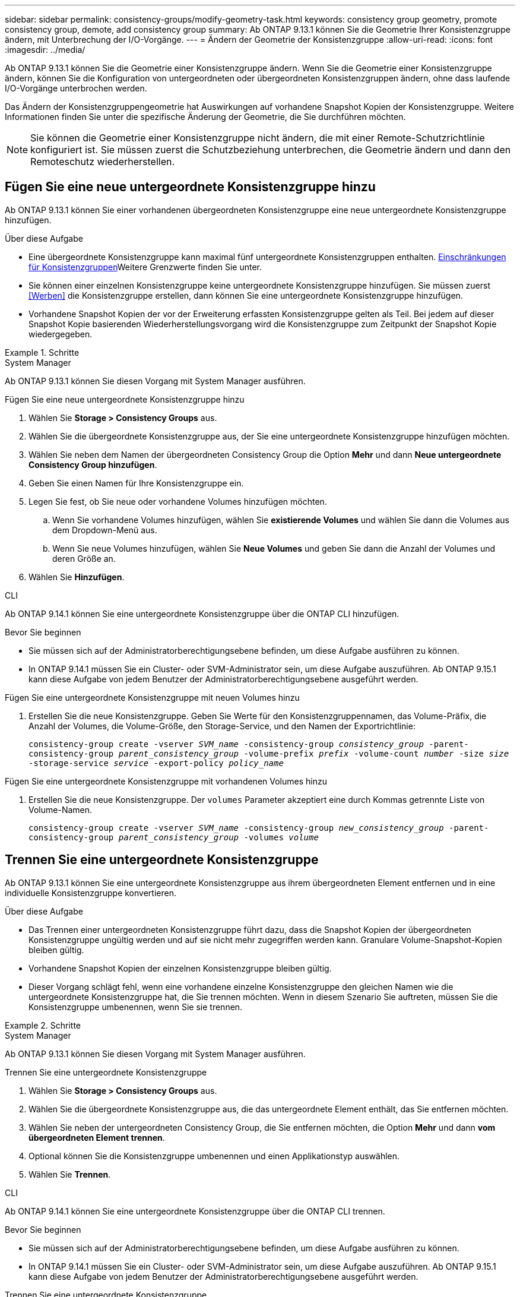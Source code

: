 ---
sidebar: sidebar 
permalink: consistency-groups/modify-geometry-task.html 
keywords: consistency group geometry, promote consistency group, demote, add consistency group 
summary: Ab ONTAP 9.13.1 können Sie die Geometrie Ihrer Konsistenzgruppe ändern, mit Unterbrechung der I/O-Vorgänge. 
---
= Ändern der Geometrie der Konsistenzgruppe
:allow-uri-read: 
:icons: font
:imagesdir: ../media/


[role="lead"]
Ab ONTAP 9.13.1 können Sie die Geometrie einer Konsistenzgruppe ändern. Wenn Sie die Geometrie einer Konsistenzgruppe ändern, können Sie die Konfiguration von untergeordneten oder übergeordneten Konsistenzgruppen ändern, ohne dass laufende I/O-Vorgänge unterbrochen werden.

Das Ändern der Konsistenzgruppengeometrie hat Auswirkungen auf vorhandene Snapshot Kopien der Konsistenzgruppe. Weitere Informationen finden Sie unter die spezifische Änderung der Geometrie, die Sie durchführen möchten.


NOTE: Sie können die Geometrie einer Konsistenzgruppe nicht ändern, die mit einer Remote-Schutzrichtlinie konfiguriert ist. Sie müssen zuerst die Schutzbeziehung unterbrechen, die Geometrie ändern und dann den Remoteschutz wiederherstellen.



== Fügen Sie eine neue untergeordnete Konsistenzgruppe hinzu

Ab ONTAP 9.13.1 können Sie einer vorhandenen übergeordneten Konsistenzgruppe eine neue untergeordnete Konsistenzgruppe hinzufügen.

.Über diese Aufgabe
* Eine übergeordnete Konsistenzgruppe kann maximal fünf untergeordnete Konsistenzgruppen enthalten. xref:limits.html[Einschränkungen für Konsistenzgruppen]Weitere Grenzwerte finden Sie unter.
* Sie können einer einzelnen Konsistenzgruppe keine untergeordnete Konsistenzgruppe hinzufügen. Sie müssen zuerst <<Werben>> die Konsistenzgruppe erstellen, dann können Sie eine untergeordnete Konsistenzgruppe hinzufügen.
* Vorhandene Snapshot Kopien der vor der Erweiterung erfassten Konsistenzgruppe gelten als Teil. Bei jedem auf dieser Snapshot Kopie basierenden Wiederherstellungsvorgang wird die Konsistenzgruppe zum Zeitpunkt der Snapshot Kopie wiedergegeben.


.Schritte
[role="tabbed-block"]
====
.System Manager
--
Ab ONTAP 9.13.1 können Sie diesen Vorgang mit System Manager ausführen.

.Fügen Sie eine neue untergeordnete Konsistenzgruppe hinzu
. Wählen Sie *Storage > Consistency Groups* aus.
. Wählen Sie die übergeordnete Konsistenzgruppe aus, der Sie eine untergeordnete Konsistenzgruppe hinzufügen möchten.
. Wählen Sie neben dem Namen der übergeordneten Consistency Group die Option **Mehr** und dann **Neue untergeordnete Consistency Group hinzufügen**.
. Geben Sie einen Namen für Ihre Konsistenzgruppe ein.
. Legen Sie fest, ob Sie neue oder vorhandene Volumes hinzufügen möchten.
+
.. Wenn Sie vorhandene Volumes hinzufügen, wählen Sie **existierende Volumes** und wählen Sie dann die Volumes aus dem Dropdown-Menü aus.
.. Wenn Sie neue Volumes hinzufügen, wählen Sie **Neue Volumes** und geben Sie dann die Anzahl der Volumes und deren Größe an.


. Wählen Sie **Hinzufügen**.


--
.CLI
--
Ab ONTAP 9.14.1 können Sie eine untergeordnete Konsistenzgruppe über die ONTAP CLI hinzufügen.

.Bevor Sie beginnen
* Sie müssen sich auf der Administratorberechtigungsebene befinden, um diese Aufgabe ausführen zu können.
* In ONTAP 9.14.1 müssen Sie ein Cluster- oder SVM-Administrator sein, um diese Aufgabe auszuführen. Ab ONTAP 9.15.1 kann diese Aufgabe von jedem Benutzer der Administratorberechtigungsebene ausgeführt werden.


.Fügen Sie eine untergeordnete Konsistenzgruppe mit neuen Volumes hinzu
. Erstellen Sie die neue Konsistenzgruppe. Geben Sie Werte für den Konsistenzgruppennamen, das Volume-Präfix, die Anzahl der Volumes, die Volume-Größe, den Storage-Service, und den Namen der Exportrichtlinie:
+
`consistency-group create -vserver _SVM_name_ -consistency-group _consistency_group_ -parent-consistency-group _parent_consistency_group_ -volume-prefix _prefix_ -volume-count _number_ -size _size_ -storage-service _service_ -export-policy _policy_name_`



.Fügen Sie eine untergeordnete Konsistenzgruppe mit vorhandenen Volumes hinzu
. Erstellen Sie die neue Konsistenzgruppe. Der `volumes` Parameter akzeptiert eine durch Kommas getrennte Liste von Volume-Namen.
+
`consistency-group create -vserver _SVM_name_ -consistency-group _new_consistency_group_ -parent-consistency-group _parent_consistency_group_ -volumes _volume_`



--
====


== Trennen Sie eine untergeordnete Konsistenzgruppe

Ab ONTAP 9.13.1 können Sie eine untergeordnete Konsistenzgruppe aus ihrem übergeordneten Element entfernen und in eine individuelle Konsistenzgruppe konvertieren.

.Über diese Aufgabe
* Das Trennen einer untergeordneten Konsistenzgruppe führt dazu, dass die Snapshot Kopien der übergeordneten Konsistenzgruppe ungültig werden und auf sie nicht mehr zugegriffen werden kann. Granulare Volume-Snapshot-Kopien bleiben gültig.
* Vorhandene Snapshot Kopien der einzelnen Konsistenzgruppe bleiben gültig.
* Dieser Vorgang schlägt fehl, wenn eine vorhandene einzelne Konsistenzgruppe den gleichen Namen wie die untergeordnete Konsistenzgruppe hat, die Sie trennen möchten. Wenn in diesem Szenario Sie auftreten, müssen Sie die Konsistenzgruppe umbenennen, wenn Sie sie trennen.


.Schritte
[role="tabbed-block"]
====
.System Manager
--
Ab ONTAP 9.13.1 können Sie diesen Vorgang mit System Manager ausführen.

.Trennen Sie eine untergeordnete Konsistenzgruppe
. Wählen Sie *Storage > Consistency Groups* aus.
. Wählen Sie die übergeordnete Konsistenzgruppe aus, die das untergeordnete Element enthält, das Sie entfernen möchten.
. Wählen Sie neben der untergeordneten Consistency Group, die Sie entfernen möchten, die Option **Mehr** und dann **vom übergeordneten Element trennen**.
. Optional können Sie die Konsistenzgruppe umbenennen und einen Applikationstyp auswählen.
. Wählen Sie **Trennen**.


--
.CLI
--
Ab ONTAP 9.14.1 können Sie eine untergeordnete Konsistenzgruppe über die ONTAP CLI trennen.

.Bevor Sie beginnen
* Sie müssen sich auf der Administratorberechtigungsebene befinden, um diese Aufgabe ausführen zu können.
* In ONTAP 9.14.1 müssen Sie ein Cluster- oder SVM-Administrator sein, um diese Aufgabe auszuführen. Ab ONTAP 9.15.1 kann diese Aufgabe von jedem Benutzer der Administratorberechtigungsebene ausgeführt werden.


.Trennen Sie eine untergeordnete Konsistenzgruppe
. Entfernen Sie die Konsistenzgruppe. Benennen Sie optional die getrennte Konsistenzgruppe mit dem `-new-name` Parameter um.
+
`consistency-group detach -vserver _SVM_name_ -consistency-group _child_consistency_group_ -parent-consistency-group _parent_consistency_group_ [-new-name _new_name_]`



--
====


== Verschieben Sie eine vorhandene einzelne Konsistenzgruppe unter eine übergeordnete Konsistenzgruppe

Ab ONTAP 9.13.1 können Sie eine vorhandene einzelne Konsistenzgruppe in eine untergeordnete Konsistenzgruppe konvertieren. Sie können die Konsistenzgruppe entweder unter eine vorhandene übergeordnete Konsistenzgruppe verschieben oder während des Verschiebens eine neue übergeordnete Konsistenzgruppe erstellen.

.Über diese Aufgabe
* Die übergeordnete Konsistenzgruppe muss vier oder weniger untergeordnete Elemente aufweisen. Eine übergeordnete Konsistenzgruppe kann maximal fünf untergeordnete Konsistenzgruppen enthalten. xref:limits.html[Einschränkungen für Konsistenzgruppen]Weitere Grenzwerte finden Sie unter.
* Vorhandene Snapshot Kopien der vor diesem Vorgang erfassten Konsistenzgruppe „_parent_“ gelten als teilweise. Bei jedem Wiederherstellungsvorgang, der auf einer dieser Snapshot Kopien basiert, wird die Konsistenzgruppe zum Zeitpunkt der Snapshot Kopie wiedergegeben.
* Die vorhandenen Snapshot Kopien der Konsistenzgruppe bleiben gültig.


.Schritte
[role="tabbed-block"]
====
.System Manager
--
Ab ONTAP 9.13.1 können Sie diesen Vorgang mit System Manager ausführen.

.Verschieben Sie eine vorhandene einzelne Konsistenzgruppe unter eine übergeordnete Konsistenzgruppe
. Wählen Sie *Storage > Consistency Groups* aus.
. Wählen Sie die Konsistenzgruppe aus, die Sie konvertieren möchten.
. Wählen Sie **Mehr** und dann **unter verschiedene Consistency Group verschieben**.
. Geben Sie optional einen neuen Namen für die Konsistenzgruppe ein, und wählen Sie einen Komponententyp aus. Standardmäßig ist der Komponententyp „Sonstige“.
. Wählen Sie diese Option, wenn Sie zu einer vorhandenen übergeordneten Konsistenzgruppe migrieren oder eine neue übergeordnete Konsistenzgruppe erstellen möchten:
+
.. Um in eine vorhandene übergeordnete Konsistenzgruppe zu migrieren, wählen Sie **vorhandene Konsistenzgruppe** aus, und wählen Sie dann die Konsistenzgruppe aus dem Dropdown-Menü aus.
.. Um eine neue übergeordnete Konsistenzgruppe zu erstellen, wählen Sie **Neue Konsistenzgruppe** und geben Sie dann einen Namen für die neue Konsistenzgruppe ein.


. Wählen Sie **Verschieben**.


--
.CLI
--
Ab ONTAP 9.14.1 können Sie eine einzelne Konsistenzgruppe mithilfe der ONTAP CLI unter eine übergeordnete Konsistenzgruppe verschieben.

.Bevor Sie beginnen
* Sie müssen sich auf der Administratorberechtigungsebene befinden, um diese Aufgabe ausführen zu können.
* In ONTAP 9.14.1 müssen Sie ein Cluster- oder SVM-Administrator sein, um diese Aufgabe auszuführen. Ab ONTAP 9.15.1 kann diese Aufgabe von jedem Benutzer der Administratorberechtigungsebene ausgeführt werden.


.Verschieben Sie eine Konsistenzgruppe unter eine neue übergeordnete Konsistenzgruppe
. Erstellen Sie die neue übergeordnete Konsistenzgruppe. Mit dem `-consistency-groups` Parameter werden alle vorhandenen Konsistenzgruppen auf das neue übergeordnete Objekt migriert.
+
`consistency-group attach -vserver _svm_name_ -consistency-group _parent_consistency_group_ -consistency-groups _child_consistency_group_`



.Verschieben Sie eine Konsistenzgruppe unter einer vorhandenen Konsistenzgruppe
. Verschieben der Konsistenzgruppe:
+
`consistency-group add -vserver _SVM_name_ -consistency-group _consistency_group_ -parent-consistency-group _parent_consistency_group_`



--
====


== Hochstufen einer untergeordneten Konsistenzgruppe

Ab ONTAP 9.13.1 können Sie eine einzelne Konsistenzgruppe in eine übergeordnete Konsistenzgruppe heraufstufen. Wenn Sie die einzelne Konsistenzgruppe zu einem übergeordneten Element heraufstufen, erstellen Sie außerdem eine neue untergeordnete Konsistenzgruppe, die alle Volumes der ursprünglichen, einzelnen Konsistenzgruppe übernimmt.

.Über diese Aufgabe
* Wenn Sie eine untergeordnete Konsistenzgruppe in eine übergeordnete Konsistenzgruppe konvertieren möchten, müssen Sie zuerst <<detach>> die untergeordnete Konsistenzgruppe ausführen und dann das folgende Verfahren ausführen.
* Vorhandene Snapshot Kopien der Konsistenzgruppe bleiben gültig, nachdem Sie die Konsistenzgruppe hochgestuft haben.


[role="tabbed-block"]
====
.System Manager
--
Ab ONTAP 9.13.1 können Sie diesen Vorgang mit System Manager ausführen.

.Hochstufen einer untergeordneten Konsistenzgruppe
. Wählen Sie *Storage > Consistency Groups* aus.
. Wählen Sie die Konsistenzgruppe aus, die Sie hochstufen möchten.
. Wählen Sie **Mehr** und dann **auf übergeordnete Consistency Group hochstufen**.
. Geben Sie einen **Namen** ein und wählen Sie einen **Komponententyp** für die untergeordnete Consistency Group aus.
. Wählen Sie **Heraufstufen**.


--
.CLI
--
Ab ONTAP 9.14.1 können Sie eine einzelne Konsistenzgruppe mithilfe der ONTAP CLI unter eine übergeordnete Konsistenzgruppe verschieben.

.Bevor Sie beginnen
* Sie müssen sich auf der Administratorberechtigungsebene befinden, um diese Aufgabe ausführen zu können.
* In ONTAP 9.14.1 müssen Sie ein Cluster- oder SVM-Administrator sein, um diese Aufgabe auszuführen. Ab ONTAP 9.15.1 kann diese Aufgabe von jedem Benutzer der Administratorberechtigungsebene ausgeführt werden.


.Hochstufen einer untergeordneten Konsistenzgruppe
. Hochstufen der Konsistenzgruppe. Mit diesem Befehl wird eine übergeordnete und eine untergeordnete Konsistenzgruppe erstellt.
+
`consistency-group promote -vserver _SVM_name_ -consistency-group _existing_consistency_group_ -new-name _new_child_consistency_group_`



--
====


== Stufen Sie ein übergeordnetes Objekt auf eine einzelne Konsistenzgruppe zurück

Ab ONTAP 9.13.1 können Sie eine übergeordnete Konsistenzgruppe auf eine einzige Konsistenzgruppe herunterstufen. Durch Zurückstufen des übergeordneten Elements wird die Hierarchie der Konsistenzgruppe reduziert, wobei alle zugeordneten untergeordneten Konsistenzgruppen entfernt werden. Alle Volumes in der Konsistenzgruppe verbleiben in der neuen, einzelnen Konsistenzgruppe.

.Über diese Aufgabe
* Vorhandene Snapshot Kopien der Konsistenzgruppe „_parent_“ bleiben gültig, nachdem Sie sie auf eine einzelne Konsistenzgruppe herabgestuft haben. Vorhandene Snapshot Kopien der zugeordneten _child_ Konsistenzgruppen des übergeordneten Objekts werden bei der Herabstufung ungültig. Die einzelnen Volume Snapshot Kopien der Child-Konsistenzgruppe sind weiterhin als Volume-granulare Snapshot Kopien verfügbar.


.Schritte
[role="tabbed-block"]
====
.System Manager
--
Ab ONTAP 9.13.1 können Sie diesen Vorgang mit System Manager ausführen.

.Stufen Sie eine Konsistenzgruppe zurück
. Wählen Sie *Storage > Consistency Groups* aus.
. Wählen Sie die übergeordnete Konsistenzgruppe aus, die Sie herunterstufen möchten.
. Wählen Sie **Mehr** und dann **auf einzelne Consistency Group zurückstufen**.
. Eine Warnung weist Sie darauf hin, dass alle zugeordneten untergeordneten Konsistenzgruppen gelöscht werden und ihre Volumes unter die neue einzelne Konsistenzgruppe verschoben werden. Wählen Sie **Zurückstufen**, um zu bestätigen, dass Sie die Auswirkungen verstehen.


--
.CLI
--
Ab ONTAP 9.14.1 können Sie eine Konsistenzgruppe mithilfe der ONTAP CLI zurückstufen.

.Bevor Sie beginnen
* Sie müssen sich auf der Administratorberechtigungsebene befinden, um diese Aufgabe ausführen zu können.
* In ONTAP 9.14.1 müssen Sie ein Cluster- oder SVM-Administrator sein, um diese Aufgabe auszuführen. Ab ONTAP 9.15.1 kann diese Aufgabe von jedem Benutzer der Administratorberechtigungsebene ausgeführt werden.


.Stufen Sie eine Konsistenzgruppe zurück
. Stufen Sie die Konsistenzgruppe zurück. Verwenden Sie den optionalen `-new-name` Parameter, um die Konsistenzgruppe umzubenennen.
+
`consistency-group demote -vserver _SVM_name_ -consistency-group _parent_consistency_group_ [-new-name _new_consistency_group_name_]`



--
====